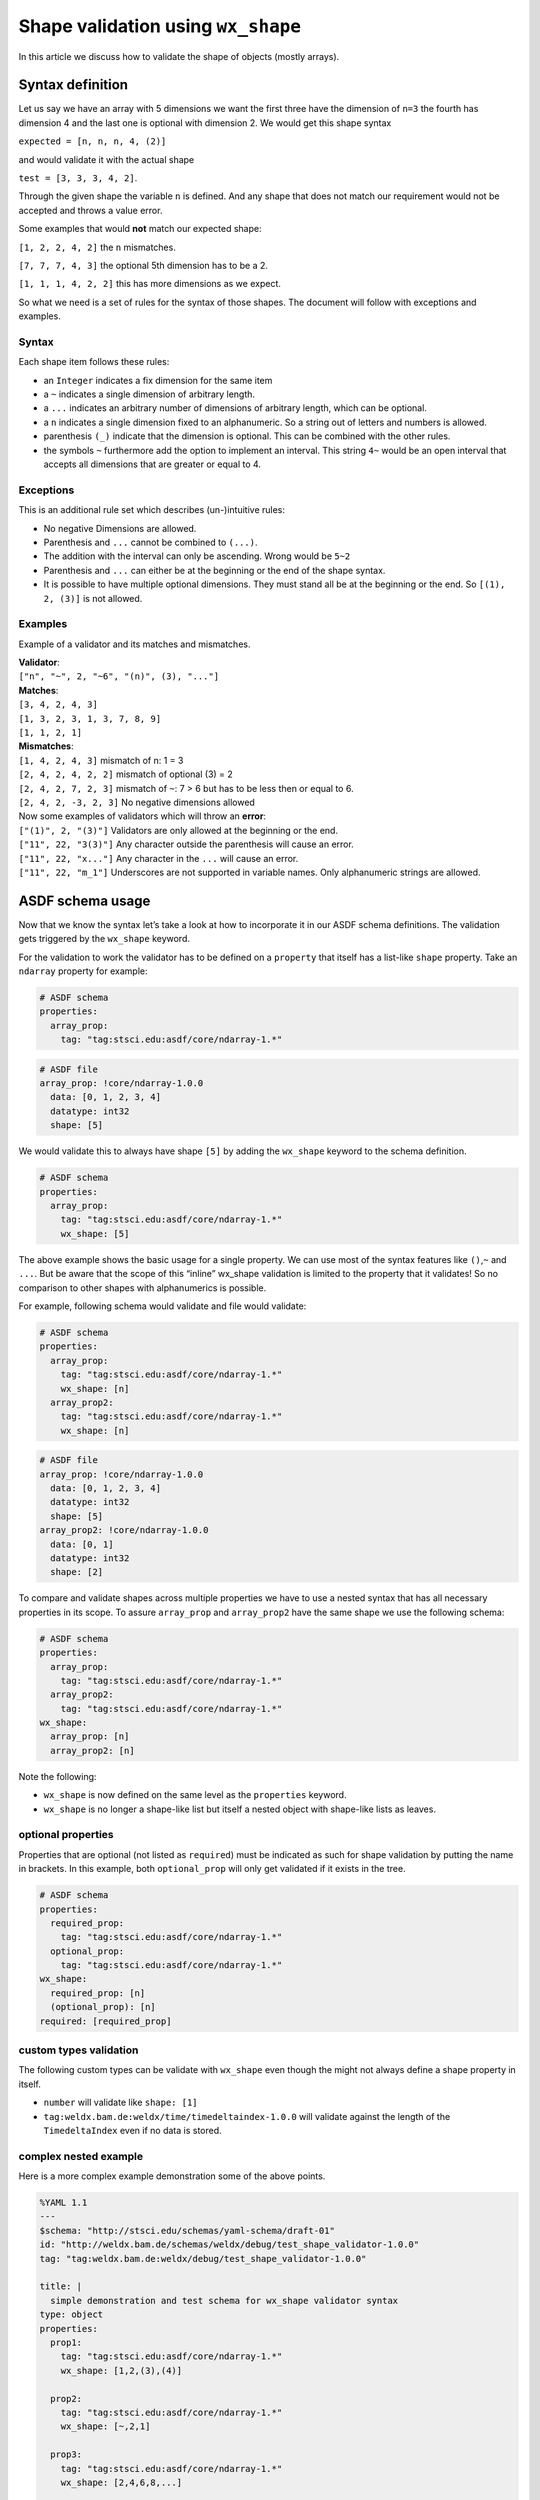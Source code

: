 Shape validation using ``wx_shape``
===================================

In this article we discuss how to validate the shape of objects (mostly
arrays).

Syntax definition
-----------------

Let us say we have an array with 5 dimensions we want the first three
have the dimension of ``n=3`` the fourth has dimension 4 and the last
one is optional with dimension 2. We would get this shape syntax

``expected = [n, n, n, 4, (2)]``

and would validate it with the actual shape

``test = [3, 3, 3, 4, 2]``.

Through the given shape the variable ``n`` is defined. And any shape
that does not match our requirement would not be accepted and throws a
value error.

Some examples that would **not** match our expected shape:

``[1, 2, 2, 4, 2]`` the ``n`` mismatches.

``[7, 7, 7, 4, 3]`` the optional 5th dimension has to be a 2.

``[1, 1, 1, 4, 2, 2]`` this has more dimensions as we expect.

So what we need is a set of rules for the syntax of those shapes. The
document will follow with exceptions and examples.

Syntax
~~~~~~

Each shape item follows these rules:

- an ``Integer`` indicates a fix dimension for the same item

- a ``~`` indicates a single dimension of arbitrary length.

- a ``...`` indicates an arbitrary number of dimensions of arbitrary
  length, which can be optional.

- a ``n`` indicates a single dimension fixed to an alphanumeric. So a
  string out of letters and numbers is allowed.

- parenthesis ``(_)`` indicate that the dimension is optional. This can
  be combined with the other rules.

- the symbols ``~`` furthermore add the option to implement an
  interval. This string ``4~`` would be an open interval that accepts
  all dimensions that are greater or equal to 4.

Exceptions
~~~~~~~~~~

This is an additional rule set which describes (un-)intuitive rules:

- No negative Dimensions are allowed.

- Parenthesis and ``...`` cannot be combined to ``(...)``.

- The addition with the interval can only be ascending. Wrong would be
  ``5~2``

- Parenthesis and ``...`` can either be at the beginning or the end of
  the shape syntax.

- It is possible to have multiple optional dimensions. They must stand
  all be at the beginning or the end. So ``[(1), 2, (3)]`` is not
  allowed.

Examples
~~~~~~~~

Example of a validator and its matches and mismatches.

| **Validator**:
| ``["n", "~", 2, "~6", "(n)", (3), "..."]``

| **Matches**:
| ``[3, 4, 2, 4, 3]``
| ``[1, 3, 2, 3, 1, 3, 7, 8, 9]``
| ``[1, 1, 2, 1]``

| **Mismatches**:
| ``[1, 4, 2, 4, 3]`` mismatch of n: 1 = 3
| ``[2, 4, 2, 4, 2, 2]`` mismatch of optional (3) = 2
| ``[2, 4, 2, 7, 2, 3]`` mismatch of ``~``: 7 > 6 but has to be less
  then or equal to 6.
| ``[2, 4, 2, -3, 2, 3]`` No negative dimensions allowed

| Now some examples of validators which will throw an **error**:
| ``["(1)", 2, "(3)"]`` Validators are only allowed at the beginning or
  the end.
| ``["11", 22, "3(3)"]`` Any character outside the parenthesis will
  cause an error.
| ``["11", 22, "x..."]`` Any character in the ``...`` will cause an
  error.
| ``["11", 22, "m_1"]`` Underscores are not supported in variable names.
  Only alphanumeric strings are allowed.

ASDF schema usage
-----------------

Now that we know the syntax let’s take a look at how to incorporate it
in our ASDF schema definitions. The validation gets triggered by the
``wx_shape`` keyword.

For the validation to work the validator has to be defined on a
``property`` that itself has a list-like ``shape`` property. Take an
``ndarray`` property for example:

.. code:: yaml

   # ASDF schema
   properties:
     array_prop:
       tag: "tag:stsci.edu:asdf/core/ndarray-1.*"

.. code:: yaml

   # ASDF file
   array_prop: !core/ndarray-1.0.0
     data: [0, 1, 2, 3, 4]
     datatype: int32
     shape: [5]

We would validate this to always have shape ``[5]`` by adding the
``wx_shape`` keyword to the schema definition.

.. code:: yaml

   # ASDF schema
   properties:
     array_prop:
       tag: "tag:stsci.edu:asdf/core/ndarray-1.*"
       wx_shape: [5]

The above example shows the basic usage for a single property. We can
use most of the syntax features like ``()``,\ ``~`` and ``...``. But be
aware that the scope of this “inline” wx_shape validation is limited to
the property that it validates! So no comparison to other shapes with
alphanumerics is possible.

For example, following schema would validate and file would validate:

.. code:: yaml

   # ASDF schema
   properties:
     array_prop:
       tag: "tag:stsci.edu:asdf/core/ndarray-1.*"
       wx_shape: [n]
     array_prop2:
       tag: "tag:stsci.edu:asdf/core/ndarray-1.*"
       wx_shape: [n]

.. code:: yaml

   # ASDF file
   array_prop: !core/ndarray-1.0.0
     data: [0, 1, 2, 3, 4]
     datatype: int32
     shape: [5]
   array_prop2: !core/ndarray-1.0.0
     data: [0, 1]
     datatype: int32
     shape: [2]

To compare and validate shapes across multiple properties we have to use
a nested syntax that has all necessary properties in its scope. To
assure ``array_prop`` and ``array_prop2`` have the same shape we use the
following schema:

.. code:: yaml

   # ASDF schema
   properties:
     array_prop:
       tag: "tag:stsci.edu:asdf/core/ndarray-1.*"
     array_prop2:
       tag: "tag:stsci.edu:asdf/core/ndarray-1.*"
   wx_shape:
     array_prop: [n]
     array_prop2: [n]

Note the following:

-  ``wx_shape`` is now defined on the same level as the ``properties``
   keyword.
-  ``wx_shape`` is no longer a shape-like list but itself a nested
   object with shape-like lists as leaves.

optional properties
~~~~~~~~~~~~~~~~~~~

Properties that are optional (not listed as ``required``) must be
indicated as such for shape validation by putting the name in brackets.
In this example, both ``optional_prop`` will only get validated if it
exists in the tree.

.. code:: yaml

   # ASDF schema
   properties:
     required_prop:
       tag: "tag:stsci.edu:asdf/core/ndarray-1.*"
     optional_prop:
       tag: "tag:stsci.edu:asdf/core/ndarray-1.*"
   wx_shape:
     required_prop: [n]
     (optional_prop): [n]
   required: [required_prop]

custom types validation
~~~~~~~~~~~~~~~~~~~~~~~

The following custom types can be validate with ``wx_shape`` even though
the might not always define a shape property in itself.

- ``number`` will validate like ``shape: [1]``
- ``tag:weldx.bam.de:weldx/time/timedeltaindex-1.0.0`` will validate
  against the length of the ``TimedeltaIndex`` even if no data is
  stored.

complex nested example
~~~~~~~~~~~~~~~~~~~~~~

Here is a more complex example demonstration some of the above points.

.. code:: yaml

   %YAML 1.1
   ---
   $schema: "http://stsci.edu/schemas/yaml-schema/draft-01"
   id: "http://weldx.bam.de/schemas/weldx/debug/test_shape_validator-1.0.0"
   tag: "tag:weldx.bam.de:weldx/debug/test_shape_validator-1.0.0"

   title: |
     simple demonstration and test schema for wx_shape validator syntax
   type: object
   properties:
     prop1:
       tag: "tag:stsci.edu:asdf/core/ndarray-1.*"
       wx_shape: [1,2,(3),(4)]

     prop2:
       tag: "tag:stsci.edu:asdf/core/ndarray-1.*"
       wx_shape: [~,2,1]

     prop3:
       tag: "tag:stsci.edu:asdf/core/ndarray-1.*"
       wx_shape: [2,4,6,8,...]

     prop4:
       tag: "tag:stsci.edu:asdf/core/ndarray-1.*"
       wx_shape: [~,3,5,7,9]

     prop5:
       type: number
       wx_shape: [1]

     nested_prop:
       type: object
       properties:
         p1:
           tag: "tag:stsci.edu:asdf/core/ndarray-1.*"
           wx_shape: [10,8,6,4,2]
         p2:
           tag: "tag:stsci.edu:asdf/core/ndarray-1.*"
           wx_shape: [9,7,5,3,1]

     optional_prop:
       tag: "tag:stsci.edu:asdf/core/ndarray-1.*"
       wx_shape: [1,2,(3),(4)]



   required: [prop1,prop2,prop3,prop4,nested_prop]
   propertyOrder: [prop1,prop2,prop3,prop4,nested_prop,optional_prop]
   flowStyle: block
   additionalProperties: true
   wx_shape:
     prop1: [(~),2,n]
     prop2: [n,2,1]
     prop3: [2,4,5~7,...]
     prop4: [a,3,5,k,m]
     prop5: [a]
     nested_prop:
       p1: [10,1~10,6,4,2]
       p2: [(m),7,5,3,1]
       (p3): [a,2,n]
     (optional_prop): [a,2,n]
